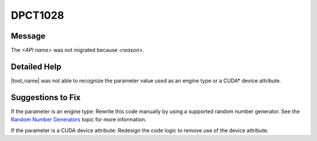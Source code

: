 .. _DPCT1028:

DPCT1028
========

Message
-------

.. _msg-1028-start:

The *<API name>* was not migrated because *<reason>*.

.. _msg-1028-end:

Detailed Help
-------------

|tool_name|  was not able to recognize the parameter value used
as an engine type or a CUDA\* device attribute.

Suggestions to Fix
------------------

If the parameter is an engine type:
Rewrite this code manually by using a supported random number generator. See the
`Random Number Generators <https://www.intel.com/content/www/us/en/docs/onemkl/developer-reference-dpcpp/current/engines-basic-random-number-generators.html>`_ topic for more information.

If the parameter is a CUDA device attribute:
Redesign the code logic to remove use of the device attribute.
